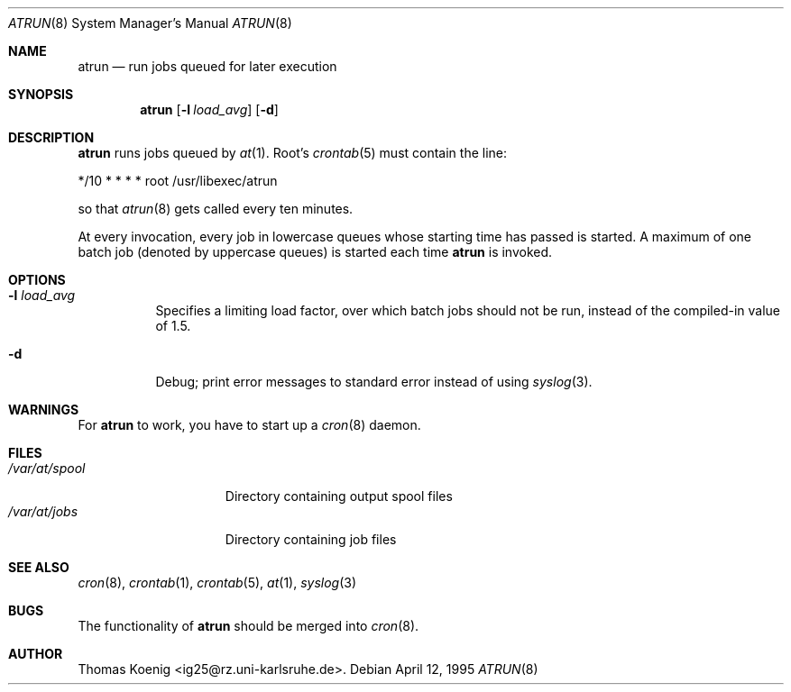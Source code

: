 .\" $NetBSD: atrun.8,v 1.10 2000/11/07 06:43:25 lukem Exp $
.\" $OpenBSD: atrun.8,v 1.4 1998/05/22 22:16:29 deraadt Exp $
.\" $FreeBSD: atrun.man,v 1.3 1997/02/22 14:20:55 peter Exp $
.Dd April 12, 1995
.Dt ATRUN 8
.Os
.Sh NAME
.Nm atrun
.Nd run jobs queued for later execution
.Sh SYNOPSIS
.Nm atrun
.Op Fl l Ar load_avg
.Op Fl d
.Sh DESCRIPTION
.Nm
runs jobs queued by
.Xr at 1 .
Root's
.Xr crontab 5
must contain the line:
.nf

*/10     *       *       *       *       root    /usr/libexec/atrun

.fi
so that
.Xr atrun 8
gets called every ten minutes.
.Pp
At every invocation, every job in lowercase queues whose starting time
has passed is started.
A maximum of one batch job (denoted by uppercase queues) is started
each time
.Nm
is invoked.
.Sh OPTIONS
.Bl -tag -width indent
.It Fl l Ar load_avg
Specifies a limiting load factor, over which batch jobs should
not be run, instead of the compiled-in value of 1.5.
.It Fl d
Debug; print error messages to standard error instead of using
.Xr syslog 3 .
.El
.Sh WARNINGS
For
.Nm
to work, you have to start up a
.Xr cron 8
daemon.
.Sh FILES
.Bl -tag -width /var/at/spool -compact
.It Pa /var/at/spool
Directory containing output spool files
.It Pa /var/at/jobs
Directory containing job files
.El
.Sh SEE ALSO
.Xr cron 8 ,
.Xr crontab 1 ,
.Xr crontab 5 ,
.Xr at 1 ,
.Xr syslog 3
.Sh BUGS
The functionality of 
.Nm
should be merged into
.Xr cron 8 .
.Sh AUTHOR
Thomas Koenig <ig25@rz.uni-karlsruhe.de>.

